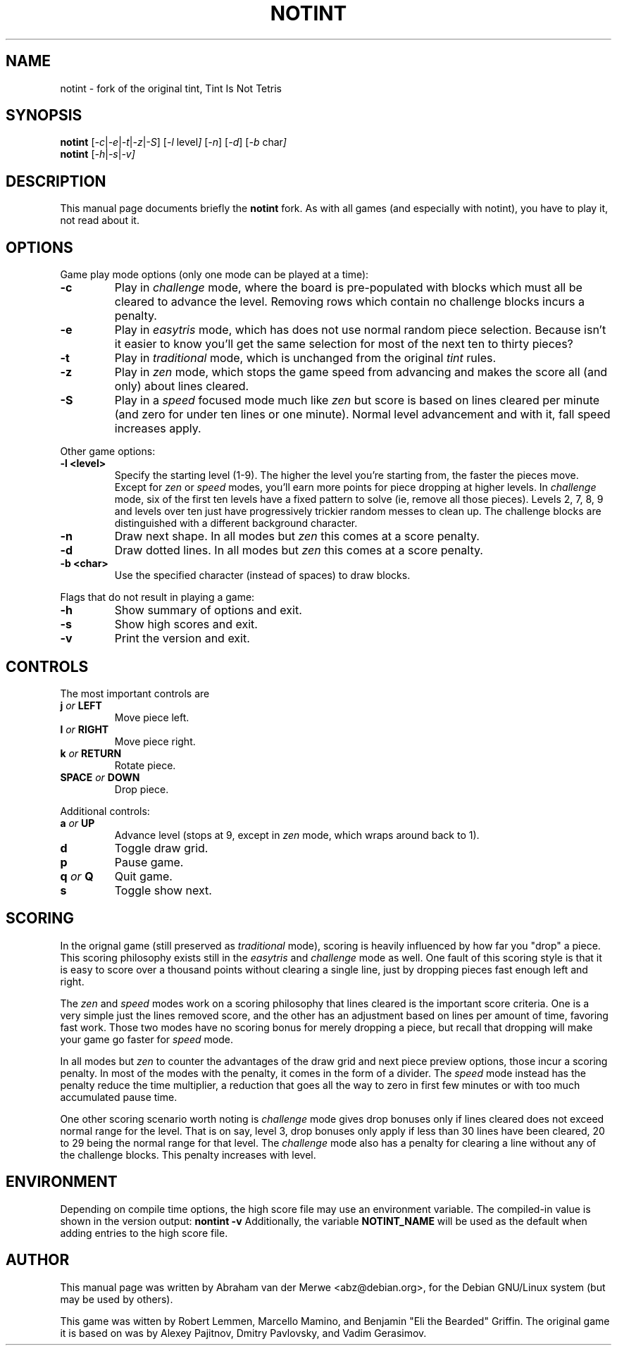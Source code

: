 .TH NOTINT 6 "March 8, 2018"
.\" Please adjust this date whenever revising the manpage.
.\"
.\" Some roff macros, for reference:
.\" .nh        disable hyphenation
.\" .hy        enable hyphenation
.\" .ad l      left justify
.\" .ad b      justify to both left and right margins
.\" .nf        disable filling
.\" .fi        enable filling
.\" .br        insert line break
.\" .sp <n>    insert n+1 empty lines
.\" for manpage-specific macros, see man(7)
.\" But hey, why not give a quick ref:
.\" .SH	text   issue a Section Header
.\" .B  text   bold text
.\" .I  text   italic text
.\" .BI text   bold / italic alteration text
.\" .RI text   roman / italic alteration text
.\" .TP text   labeled indented paragraph
.\" .RE        restore indent
.\" .P         start new paragraph
.SH NAME
notint \- fork of the original tint, Tint Is Not Tetris
.SH SYNOPSIS
.B notint
.RI [ -c | -e | -t | -z | -S ]
.RI [ -l\  level ]
.RI [ -n ]
.RI [ -d ]
.RI [ -b\  char ]
.br
.B notint
.RI [ -h | -s | -v]
.SH DESCRIPTION
This manual page documents briefly the
.B notint
fork. As with all games (and especially with notint), you have to play it,
not read about it.
.SH OPTIONS
Game play mode options (only one mode can be played at a time):
.TP
.B \-c
Play in
.I challenge
mode, where the board is pre-populated with blocks which must all be
cleared to advance the level.
Removing rows which contain no challenge blocks incurs a penalty.
.TP
.B \-e
Play in
.I easytris
mode, which has does not use normal random piece selection. Because
isn't it easier to know you'll get the same selection for most of the
next ten to thirty pieces?
.TP
.B \-t
Play in
.I traditional
mode, which is unchanged from the original 
.I tint
rules.
.TP
.B \-z
Play in
.I zen
mode, which stops the game speed from advancing and makes the score
all (and only) about lines cleared.
.TP
.B \-S
Play in a
.I speed
focused mode much like
.I zen
but score is based on lines cleared per minute (and zero for under
ten lines or one minute). Normal level advancement and with it, fall speed
increases apply.
.RE
.sp
Other game options:
.TP
.B \-l <level>
Specify the starting level (1-9). The higher the level you're starting from,
the faster the pieces move. Except for 
.I zen
or
.I speed
modes, you'll earn more points for piece dropping at higher levels. In
.I challenge 
mode, six of the first ten levels have a fixed pattern to solve (ie,
remove all those pieces). Levels 2, 7, 8, 9 and levels over ten just
have progressively trickier random messes to clean up. The challenge
blocks are distinguished with a different background character.
.TP
.B \-n
Draw next shape. In all modes but
.I zen
this comes at a score penalty.
.TP
.B \-d
Draw dotted lines. In all modes but
.I zen
this comes at a score penalty.
.TP
.B \-b <char>
Use the specified character (instead of spaces) to draw blocks.
.RE
.sp
Flags that do not result in playing a game:
.TP
.B \-h
Show summary of options and exit.
.TP
.B \-s
Show high scores and exit.
.TP
.B \-v
Print the version and exit.
.SH CONTROLS
The most important controls are
.TP
.BI j " or " LEFT
Move piece left.
.TP
.BI l " or " RIGHT
Move piece right.
.TP
.BI k " or " RETURN
Rotate piece.
.TP
.BI SPACE " or " DOWN
Drop piece.
.RE
.sp
Additional controls:
.TP
.BI a " or " UP
Advance level (stops at 9, except in
.I zen
mode, which wraps around back to 1).
.TP
.B d
Toggle draw grid.
.TP
.B p
Pause game.
.TP
.BI q " or " Q
Quit game.
.TP
.B s
Toggle show next.
.SH SCORING
In the orignal game (still preserved as 
.I traditional
mode), scoring is heavily influenced by how far you "drop" a piece. This
scoring philosophy exists still in the 
.I easytris
and
.I challenge
mode as well. One fault of this scoring style is that it is easy to score
over a thousand points without clearing a single line, just by dropping
pieces fast enough left and right.
.P
The
.I zen
and
.I speed
modes work on a scoring philosophy that lines cleared is the important score
criteria. One is a very simple just the lines removed score, and the other
has an adjustment based on lines per amount of time, favoring fast work. Those
two modes have no scoring bonus for merely dropping a piece, but recall that
dropping will make your game go faster for
.I
speed
mode.
.P
In all modes but
.I zen
to counter the advantages of the draw
grid and next piece preview options, those incur a scoring penalty. In
most of the modes with the penalty, it comes in the form of a divider.
The
.I speed
mode instead has the penalty reduce the time multiplier, a reduction that
goes all the way to zero in first few minutes or with too much accumulated
pause time.
.P
One other scoring scenario worth noting is
.I challenge
mode gives drop bonuses only if lines cleared does not exceed normal range
for the level. That is on say, level 3, drop bonuses only apply if less
than 30 lines have been cleared, 20 to 29 being the normal range for that
level. The
.I challenge
mode also has a penalty for clearing a line without any of the challenge
blocks. This penalty increases with level.
.SH ENVIRONMENT
Depending on compile time options, the high score file may use an environment
variable. The compiled-in value is shown in the version output:
.B nontint -v
Additionally, the variable
.B NOTINT_NAME
will be used as the default when adding entries to the high score file.
.SH AUTHOR
This manual page was written by Abraham van der Merwe <abz@debian.org>,
for the Debian GNU/Linux system (but may be used by others).
.P
This game was witten by Robert Lemmen, Marcello Mamino, and
Benjamin "Eli the Bearded" Griffin.
The original game it is based on was by Alexey Pajitnov,
Dmitry Pavlovsky, and Vadim Gerasimov.

